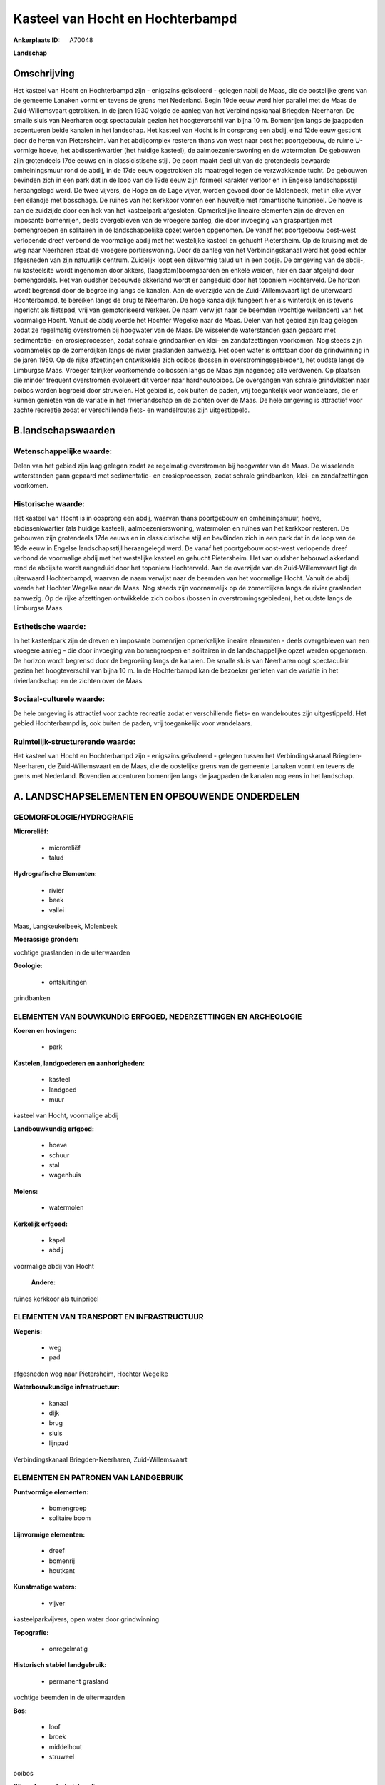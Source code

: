 Kasteel van Hocht en Hochterbampd
=================================

:Ankerplaats ID: A70048


**Landschap**



Omschrijving
------------

Het kasteel van Hocht en Hochterbampd zijn - enigszins geïsoleerd -
gelegen nabij de Maas, die de oostelijke grens van de gemeente Lanaken
vormt en tevens de grens met Nederland. Begin 19de eeuw werd hier
parallel met de Maas de Zuid-Willemsvaart getrokken. In de jaren 1930
volgde de aanleg van het Verbindingskanaal Briegden-Neerharen. De smalle
sluis van Neerharen oogt spectaculair gezien het hoogteverschil van
bijna 10 m. Bomenrijen langs de jaagpaden accentueren beide kanalen in
het landschap. Het kasteel van Hocht is in oorsprong een abdij, eind
12de eeuw gesticht door de heren van Pietersheim. Van het abdijcomplex
resteren thans van west naar oost het poortgebouw, de ruime U-vormige
hoeve, het abdissenkwartier (het huidige kasteel), de
aalmoezenierswoning en de watermolen. De gebouwen zijn grotendeels 17de
eeuws en in classicistische stijl. De poort maakt deel uit van de
grotendeels bewaarde omheiningsmuur rond de abdij, in de 17de eeuw
opgetrokken als maatregel tegen de verzwakkende tucht. De gebouwen
bevinden zich in een park dat in de loop van de 19de eeuw zijn formeel
karakter verloor en in Engelse landschapsstijl heraangelegd werd. De
twee vijvers, de Hoge en de Lage vijver, worden gevoed door de
Molenbeek, met in elke vijver een eilandje met bosschage. De ruïnes van
het kerkkoor vormen een heuveltje met romantische tuinprieel. De hoeve
is aan de zuidzijde door een hek van het kasteelpark afgesloten.
Opmerkelijke lineaire elementen zijn de dreven en imposante bomenrijen,
deels overgebleven van de vroegere aanleg, die door invoeging van
graspartijen met bomengroepen en solitairen in de landschappelijke opzet
werden opgenomen. De vanaf het poortgebouw oost-west verlopende dreef
verbond de voormalige abdij met het westelijke kasteel en gehucht
Pietersheim. Op de kruising met de weg naar Neerharen staat de vroegere
portierswoning. Door de aanleg van het Verbindingskanaal werd het goed
echter afgesneden van zijn natuurlijk centrum. Zuidelijk loopt een
dijkvormig talud uit in een bosje. De omgeving van de abdij-, nu
kasteelsite wordt ingenomen door akkers, (laagstam)boomgaarden en enkele
weiden, hier en daar afgelijnd door bomengordels. Het van oudsher
bebouwde akkerland wordt er aangeduid door het toponiem Hochterveld. De
horizon wordt begrensd door de begroeiing langs de kanalen. Aan de
overzijde van de Zuid-Willemsvaart ligt de uiterwaard Hochterbampd, te
bereiken langs de brug te Neerharen. De hoge kanaaldijk fungeert hier
als winterdijk en is tevens ingericht als fietspad, vrij van
gemotoriseerd verkeer. De naam verwijst naar de beemden (vochtige
weilanden) van het voormalige Hocht. Vanuit de abdij voerde het Hochter
Wegelke naar de Maas. Delen van het gebied zijn laag gelegen zodat ze
regelmatig overstromen bij hoogwater van de Maas. De wisselende
waterstanden gaan gepaard met sedimentatie- en erosieprocessen, zodat
schrale grindbanken en klei- en zandafzettingen voorkomen. Nog steeds
zijn voornamelijk op de zomerdijken langs de rivier graslanden aanwezig.
Het open water is ontstaan door de grindwinning in de jaren 1950. Op de
rijke afzettingen ontwikkelde zich ooibos (bossen in
overstromingsgebieden), het oudste langs de Limburgse Maas. Vroeger
talrijker voorkomende ooibossen langs de Maas zijn nagenoeg alle
verdwenen. Op plaatsen die minder frequent overstromen evolueert dit
verder naar hardhoutooibos. De overgangen van schrale grindvlakten naar
ooibos worden begroeid door struwelen. Het gebied is, ook buiten de
paden, vrij toegankelijk voor wandelaars, die er kunnen genieten van de
variatie in het rivierlandschap en de zichten over de Maas. De hele
omgeving is attractief voor zachte recreatie zodat er verschillende
fiets- en wandelroutes zijn uitgestippeld.



B.landschapswaarden
-------------------


Wetenschappelijke waarde:
~~~~~~~~~~~~~~~~~~~~~~~~~

Delen van het gebied zijn laag gelegen zodat ze regelmatig
overstromen bij hoogwater van de Maas. De wisselende waterstanden gaan
gepaard met sedimentatie- en erosieprocessen, zodat schrale grindbanken,
klei- en zandafzettingen voorkomen.

Historische waarde:
~~~~~~~~~~~~~~~~~~~


Het kasteel van Hocht is in oosprong een abdij, waarvan thans
poortgebouw en omheiningsmuur, hoeve, abdissenkwartier (als huidige
kasteel), aalmoezenierswoning, watermolen en ruïnes van het kerkkoor
resteren. De gebouwen zijn grotendeels 17de eeuws en in classicistische
stijl en bev0inden zich in een park dat in de loop van de 19de eeuw in
Engelse landschapsstijl heraangelegd werd. De vanaf het poortgebouw
oost-west verlopende dreef verbond de voormalige abdij met het
westelijke kasteel en gehucht Pietersheim. Het van oudsher bebouwd
akkerland rond de abdijsite wordt aangeduid door het toponiem
Hochterveld. Aan de overzijde van de Zuid-Willemsvaart ligt de
uiterwaard Hochterbampd, waarvan de naam verwijst naar de beemden van
het voormalige Hocht. Vanuit de abdij voerde het Hochter Wegelke naar de
Maas. Nog steeds zijn voornamelijk op de zomerdijken langs de rivier
graslanden aanwezig. Op de rijke afzettingen ontwikkelde zich ooibos
(bossen in overstromingsgebieden), het oudste langs de Limburgse Maas.

Esthetische waarde:
~~~~~~~~~~~~~~~~~~~

In het kasteelpark zijn de dreven en imposante
bomenrijen opmerkelijke lineaire elementen - deels overgebleven van een
vroegere aanleg - die door invoeging van bomengroepen en solitairen in
de landschappelijke opzet werden opgenomen. De horizon wordt begrensd
door de begroeiing langs de kanalen. De smalle sluis van Neerharen oogt
spectaculair gezien het hoogteverschil van bijna 10 m. In de
Hochterbampd kan de bezoeker genieten van de variatie in het
rivierlandschap en de zichten over de Maas.


Sociaal-culturele waarde:
~~~~~~~~~~~~~~~~~~~~~~~~~


De hele omgeving is attractief voor zachte
recreatie zodat er verschillende fiets- en wandelroutes zijn
uitgestippeld. Het gebied Hochterbampd is, ook buiten de paden, vrij
toegankelijk voor wandelaars.

Ruimtelijk-structurerende waarde:
~~~~~~~~~~~~~~~~~~~~~~~~~~~~~~~~~

Het kasteel van Hocht en Hochterbampd zijn - enigszins geïsoleerd -
gelegen tussen het Verbindingskanaal Briegden-Neerharen, de
Zuid-Willemsvaart en de Maas, die de oostelijke grens van de gemeente
Lanaken vormt en tevens de grens met Nederland. Bovendien accenturen
bomenrijen langs de jaagpaden de kanalen nog eens in het landschap.



A. LANDSCHAPSELEMENTEN EN OPBOUWENDE ONDERDELEN
-----------------------------------------------



GEOMORFOLOGIE/HYDROGRAFIE
~~~~~~~~~~~~~~~~~~~~~~~~~

**Microreliëf:**

 * microreliëf
 * talud


**Hydrografische Elementen:**

 * rivier
 * beek
 * vallei


Maas, Langkeukelbeek, Molenbeek

**Moerassige gronden:**


vochtige graslanden in de uiterwaarden

**Geologie:**

 * ontsluitingen


grindbanken

ELEMENTEN VAN BOUWKUNDIG ERFGOED, NEDERZETTINGEN EN ARCHEOLOGIE
~~~~~~~~~~~~~~~~~~~~~~~~~~~~~~~~~~~~~~~~~~~~~~~~~~~~~~~~~~~~~~~

**Koeren en hovingen:**

 * park


**Kastelen, landgoederen en aanhorigheden:**

 * kasteel
 * landgoed
 * muur


kasteel van Hocht, voormalige abdij

**Landbouwkundig erfgoed:**

 * hoeve
 * schuur
 * stal
 * wagenhuis


**Molens:**

 * watermolen


**Kerkelijk erfgoed:**

 * kapel
 * abdij


voormalige abdij van Hocht

 **Andere:**
ruïnes kerkkoor als tuinprieel

ELEMENTEN VAN TRANSPORT EN INFRASTRUCTUUR
~~~~~~~~~~~~~~~~~~~~~~~~~~~~~~~~~~~~~~~~~

**Wegenis:**

 * weg
 * pad


afgesneden weg naar Pietersheim, Hochter Wegelke

**Waterbouwkundige infrastructuur:**

 * kanaal
 * dijk
 * brug
 * sluis
 * lijnpad


Verbindingskanaal Briegden-Neerharen, Zuid-Willemsvaart

ELEMENTEN EN PATRONEN VAN LANDGEBRUIK
~~~~~~~~~~~~~~~~~~~~~~~~~~~~~~~~~~~~~

**Puntvormige elementen:**

 * bomengroep
 * solitaire boom


**Lijnvormige elementen:**

 * dreef
 * bomenrij
 * houtkant

**Kunstmatige waters:**

 * vijver


kasteelparkvijvers, open water door grindwinning

**Topografie:**

 * onregelmatig


**Historisch stabiel landgebruik:**

 * permanent grasland


vochtige beemden in de uiterwaarden

**Bos:**

 * loof
 * broek
 * middelhout
 * struweel


ooibos

**Bijzondere waterhuishouding:**

 * uiterwaarden



OPMERKINGEN EN KNELPUNTEN
~~~~~~~~~~~~~~~~~~~~~~~~~

De recente bebouwing levert geen bijdrage tot de landschapswaarden.
Laagstamboomgaarden vervangen steeds meer de traditioneler
akkerbouwteelten.
